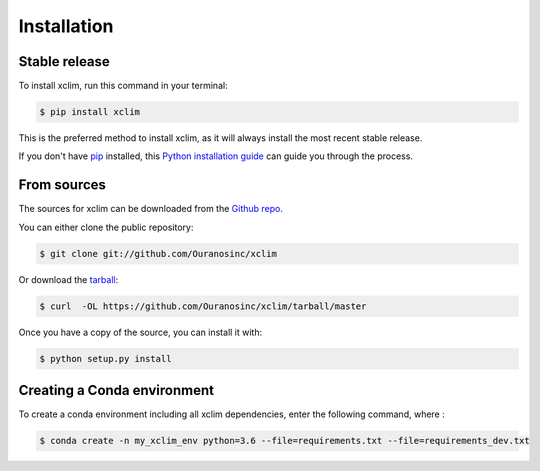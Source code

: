 .. highlight:: shell

============
Installation
============


Stable release
--------------


To install xclim, run this command in your terminal:

.. code-block:: console

    $ pip install xclim

This is the preferred method to install xclim, as it will always install the most recent stable release.

If you don't have `pip`_ installed, this `Python installation guide`_ can guide
you through the process.

.. _pip: https://pip.pypa.io
.. _Python installation guide: http://docs.python-guide.org/en/latest/starting/installation/


From sources
------------

The sources for xclim can be downloaded from the `Github repo`_.

You can either clone the public repository:

.. code-block:: console

    $ git clone git://github.com/Ouranosinc/xclim

Or download the `tarball`_:

.. code-block:: console

    $ curl  -OL https://github.com/Ouranosinc/xclim/tarball/master

Once you have a copy of the source, you can install it with:

.. code-block:: console

    $ python setup.py install


.. _Github repo: https://github.com/Ouranosinc/xclim
.. _tarball: https://github.com/Ouranosinc/xclim/tarball/master


Creating a Conda environment
----------------------------

To create a conda environment including all xclim dependencies, enter the following command, where :

.. code-block:: console

    $ conda create -n my_xclim_env python=3.6 --file=requirements.txt --file=requirements_dev.txt

